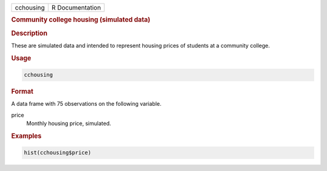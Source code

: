 .. container::

   ========= ===============
   cchousing R Documentation
   ========= ===============

   .. rubric:: Community college housing (simulated data)
      :name: cchousing

   .. rubric:: Description
      :name: description

   These are simulated data and intended to represent housing prices of
   students at a community college.

   .. rubric:: Usage
      :name: usage

   .. code:: R

      cchousing

   .. rubric:: Format
      :name: format

   A data frame with 75 observations on the following variable.

   price
      Monthly housing price, simulated.

   .. rubric:: Examples
      :name: examples

   .. code:: R

      hist(cchousing$price)
